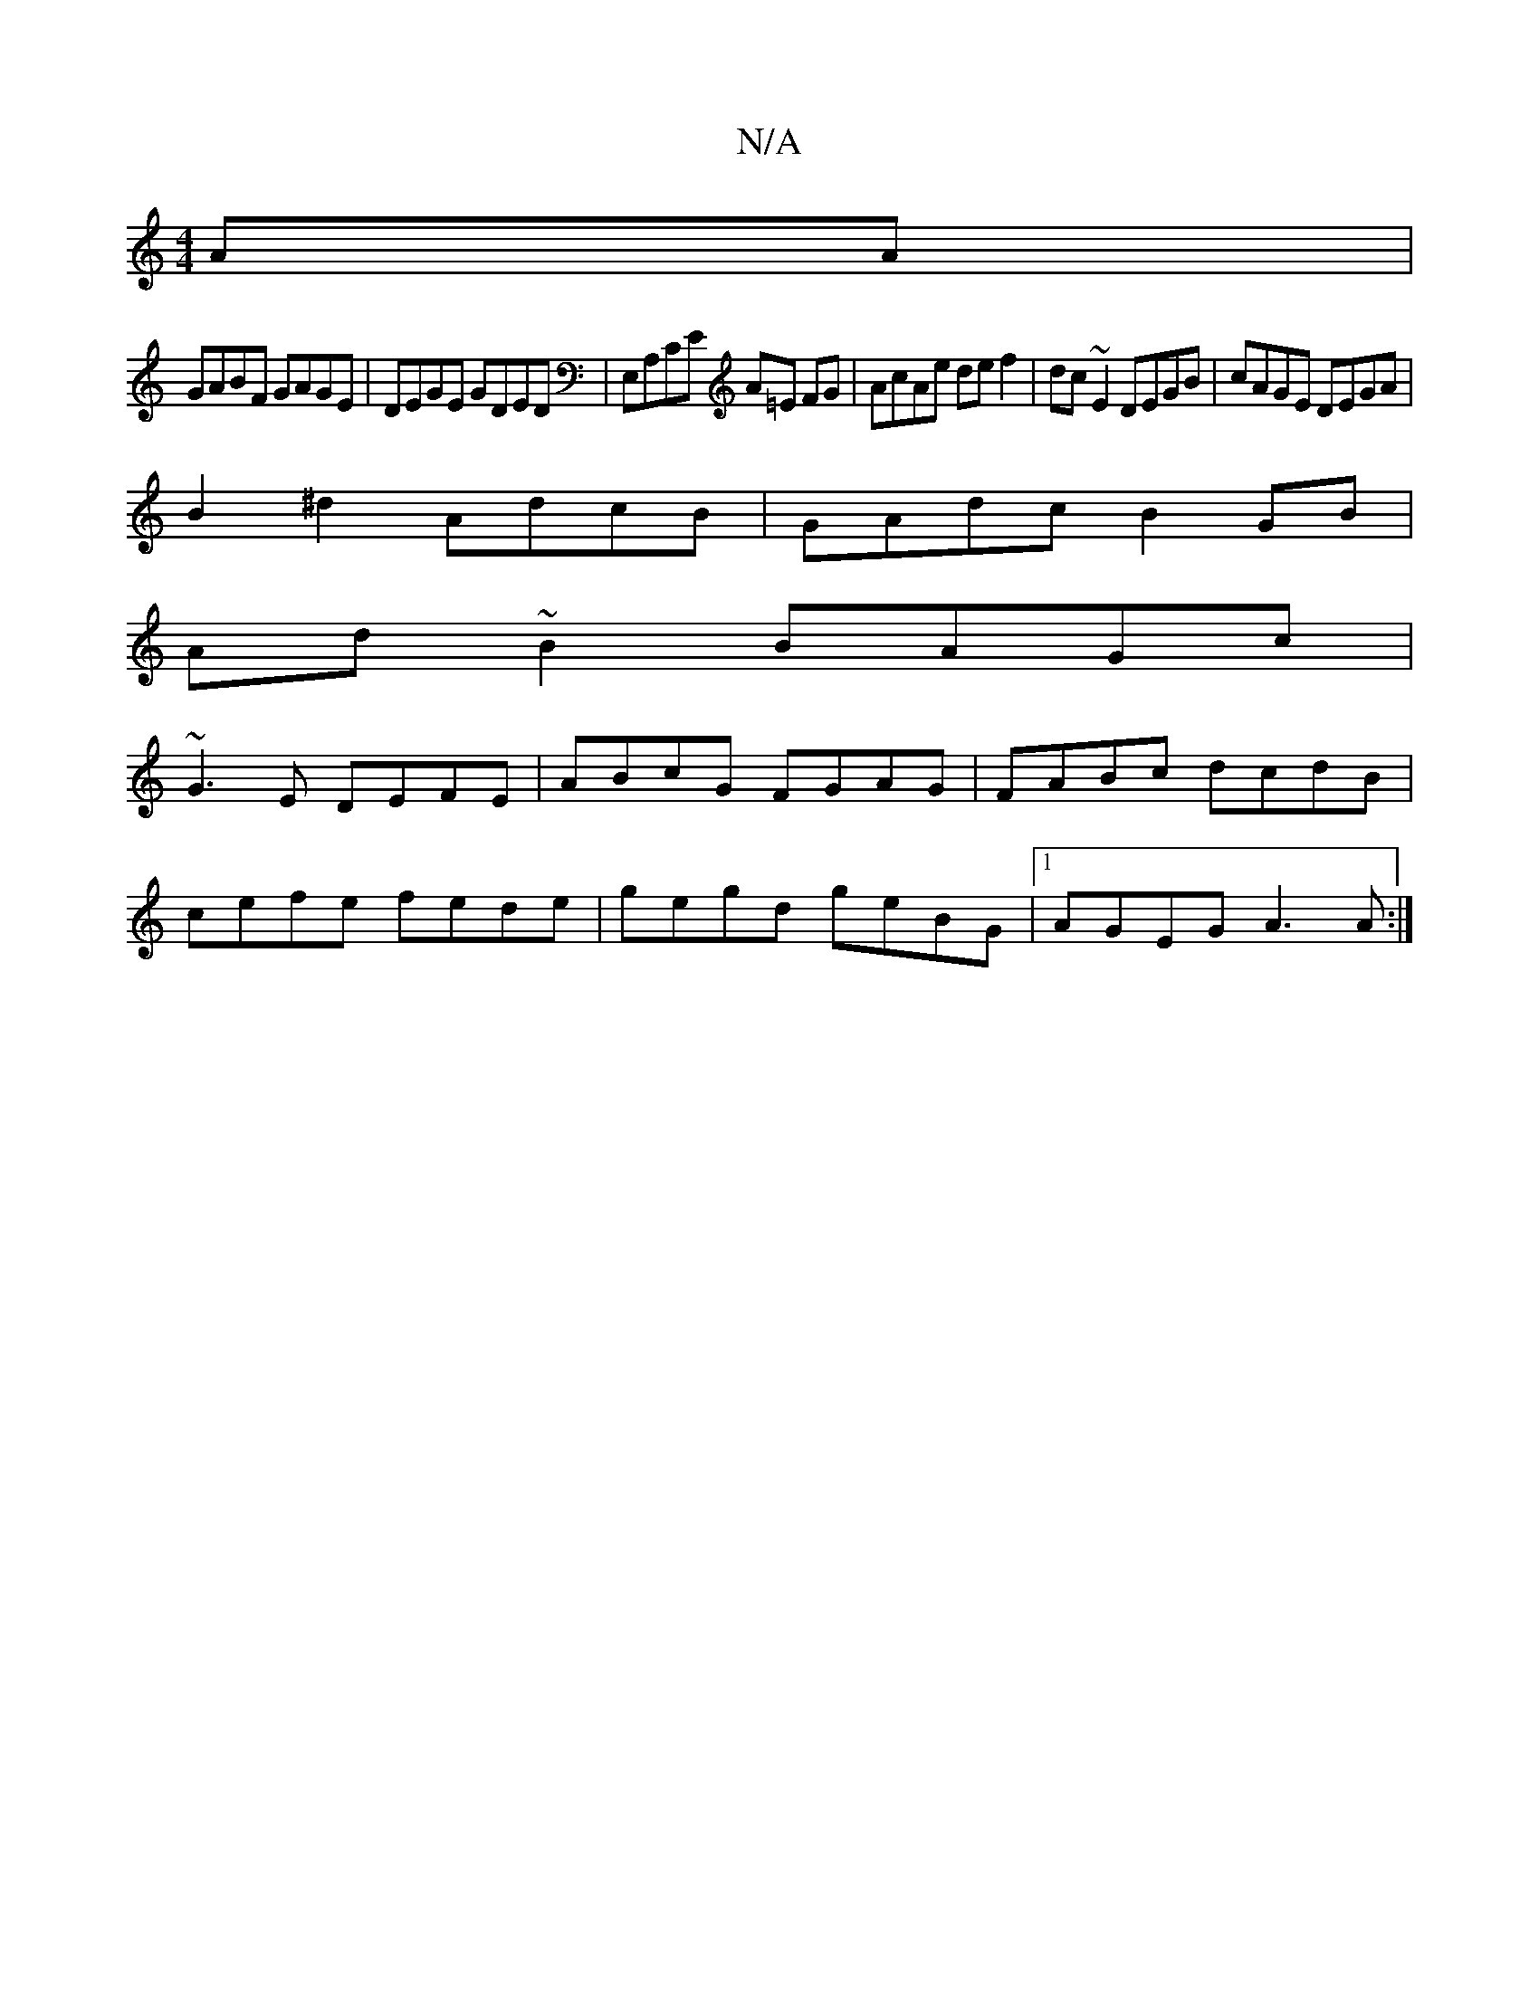 X:1
T:N/A
M:4/4
R:N/A
K:Cmajor
AA |
GABF GAGE | DEGE GDED | E,A,CE A=E FG|AcAe def2|dc~E2 DEGB|cAGE DEGA|
B2^d2 AdcB| GAdc B2GB|
Ad~B2 BAGc|
~G3E DEFE|ABcG FGAG|FABc dcdB|
cefe fede|gegd geBG|1 AGEG A3A:|

|: AcAF GEEA,|DE~E2 ED:|
